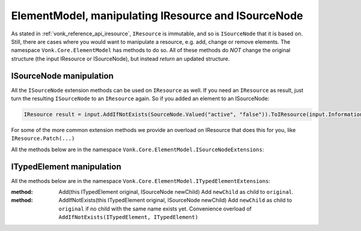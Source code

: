 .. _vonk_reference_api_elementmodel:

ElementModel, manipulating IResource and ISourceNode
====================================================

As stated in :ref:`vonk_reference_api_iresource`, ``IResource`` is immutable, and so is ``ISourceNode`` that it is based on.
Still, there are cases where you would want to manipulate a resource, e.g. add, change or remove elements. The namespace ``Vonk.Core.ElementModel`` has methods to do so. All of these methods do *NOT* change the original structure (the input IResource or ISourceNode), but instead *return* an updated structure.

.. _vonk_reference_api_isourcenode:

ISourceNode manipulation
------------------------

All the ``ISourceNode`` extension methods can be used on ``IResource`` as well. If you need an ``IResource`` as result, just turn the resulting ``ISourceNode`` to an ``IResource`` again. So if you added an element to an ISourceNode:

.. code-block:: csharp

   IResource result = input.AddIfNotExists(SourceNode.Valued("active", "false")).ToIResource(input.InformationModel);

For some of the more common extension methods we provide an overload on IResource that does this for you, like ``IResource.Patch(...)``

All the methods below are in the namespace ``Vonk.Core.ElementModel.ISourceNodeExtensions``:

.. glossary::
  :sorted:

.. function:: Add(this ISourceNode original, ISourceNode newChild) -> ISourceNode

   Add the ``newChild`` as a child node to the ``original``. It will be added at the end of the Children.

.. function:: Add(this ISourceNode original, ITypedElement newChild) -> ISourceNode

   Overload of Add(ISourceNode newChild) that lets you add an ITypedElement as new child.

.. function:: AddIf(this ISourceNode original, ISourceNode newChild, Func<ISourceNode, bool> addIf) -> ISourceNode

   Add the ``newChild`` as a child node to the ``original`` if the ``addIf`` predicate on ``original`` is met. It will be added at the end of the Children.

.. function:: Add(this ISourceNode original, TypedElement newChild, Func<ISourceNode, bool> addIf) -> ISourceNode

   Similar to AddIf(ISourceNode newChild, Func<ISourceNode, bool> addIf) that lets you add an ITypedElement as new child.

.. function:: AddIfNotExists(this ISourceNode original, ISourceNode newChild) -> ISourceNode

   Add the ``newChild`` as a child node to the ``original`` if there is no child with the same name yet. It will be added at the end of the Children.

.. function:: AddIfNotExists(this ISourceNode original, ISourceNode newChild, Func<ISourceNode, bool> exists) -> ISourceNode

   Add the ``newChild`` as a child node to the ``original`` if the ``exists`` predicate on ``original`` is not satisfied. This is like ``AddIfNotExist(ISourceNode newChild)``, but here you get to specify what 'exists' means. It will be added at the end of the Children.

.. function:: AddIfNotExists(this ISourceNode original, string location, ISourceNode newChild) -> ISourceNode

   Navigate to ``lcoation``. Then add the ``newChild`` as a child node to the ``original`` if there is no child with the same name yet.

.. function:: AddIfNotExists(this ISourceNode original, ISourceNode newChild, string location, Func<ISourceNode, bool> exists) -> ISourceNode

   Navigate to ``location``. Then add the ``newChild`` as a child node if the ``exists`` predicate on the current node is not satisfied.

.. function:: AnnotateWith<T>(this ISourceNode original, T annotation, bool hideExisting = false) -> ISourceNode

   Add an annotation of type T to the ``original``. When hideExisting == true, any existing annotations of type T are not visible anymore on the returned ISourceNode.

.. function:: GetBoundAnnotation<T>(this ISourceNode original, ) where T : class, IBoundAnnotation -> T

   Retrieve an annotation that is bound directly to ``original``, not to any of the nodes it may decorate.
   (ISourceNode is immutable, to changes are usually a pile of wrappers around the ``original`` SourceNode, and each of the wrappers can add / replace annotations.)

.. function:: RemoveEmptyNodes(this ISourceNode original, ISourceNode newChild) -> ISourceNode

   Remove any nodes that have no value or children. This happens recursively: if a node has only children with empty values, it will be removed as well. This way the returned ISourceNode conforms to the invariant in the FHIR specification that an element either has a value or children.

.. function:: RemoveEmptyNodes(this ISourceNode original, ISourceNode newChild, string location) -> ISourceNode

   Remove any nodes that have no value or children, from the specified ``location`` downwards. This happens recursively: if a node has only children with empty values, it will be removed as well.

.. function:: Child(this ISourceNode original, string name, int arrayIndex = 0) -> ISourceNode

   Convenience method to get the child with name ``name`` at position ``arrayIndex``. Usually used to get a child of which you know there is only one: ``patientNode.Child("active")``

.. function:: ChildString(this ISourceNode original, string name, int arrayIndex = 0) -> ISourceNode

   Convenience method to get the value of the child with name ``name`` at position ``arrayIndex``. Usually used to get a child of which you know there is only one: ``patientNode.ChildString("id")``

.. function:: ForceAdd(this ISourceNode original, string addAt, ISourceNode newChild) -> ISourceNode

   Add the ``newChild`` at location ``addAt``. Create the intermediate nodes if neccessary.

.. function:: AddOrReplace(this ISourceNode original, Func<ISourceNode, bool> match, ISourceNode toAdd, Func<ISourceNode, ISourceNode> replace) -> ISourceNode

   Find any child nodes of ``original`` that match the ``match`` predicate. Apply ``replace`` to them.
   If none are found, add ``toAdd`` as new child.

.. function:: AddOrReplace(this ISourceNode original, ISourceNode toAdd, Func<ISourceNode, ISourceNode> replace) -> ISourceNode

    Optimized overload of the previous method for matching on the node name.
    It will perform ``replace`` on any child node of ``original`` with the same name as ``toAdd``.
    If none are found it will add ``toAdd`` as new child node.

.. function:: Remove(this ISourceNode original, string location) -> ISourceNode

   Remove the node at ``location``, if any.
   If that results in parent nodes becoming empty (no Text, no Children), those are removed as well.

.. function:: SelectNodes(this ISourceNode original, string fhirPath) -> IEnumerable<ISourceNode>

   Run ``fhirPath`` over the ``original``, but with the limitations of untyped nodes. It will return the matching nodes.
   Use valueDateTime/valueBoolean instead of just 'value' for choice types.
   Only use this method if you are familiar with the differences in the naming of nodes between ISourceNode and ITypedElement.


.. function:: SelectText(this ISourceNode original, string fhirPath) -> string

   Run ``fhirPath`` over the ``original``, but with the limitations of untyped nodes. Returns the ``Text`` of the first matching node.
   Use valueDateTime/valueBoolean instead of just 'value' for choice types.
   Only use this method if you are familiar with the differences in the naming of nodes between ISourceNode and ITypedElement.

.. function:: Patch(this ISourceNode original, string location, Func<ISourceNode, ISourceNode> patch) -> ISourceNode

   Find any nodes at ``location`` and apply ``patch`` to them. For ``patch`` you can use other methods listed here like ``Rename``, ``Add`` or ``Revalue``. ``location`` is evaluated as a fhirpath statement, with the limitations of untyped nodes.

.. function:: Patch(this ISourceNode original, string[] locations, Func<ISourceNode, ISourceNode> patch) -> ISourceNode

   Find any nodes having one of the ``locations`` as their Location and apply ``patch`` to them.
   If you don't know exact locations, use ``original.Patch(location, patch)``, see above.

.. function:: ForcePatch(this ISourceNode original, string forcePath, Func<ISourceNode, ISourceNode> patch) -> ISourceNode

   Enforce that ``forcePath`` exists. Then patch the resulting node(s) with ``patch``.

.. function:: ForcePatchAt(this ISourceNode original, string fromLocation, string forcePath, Func<ISourceNode, ISourceNode> patch) -> ISourceNode

   For each node matching the ``fromLocation``: enforce that ``fromLocation.forcePath`` exists, then patch the resulting node(s) with ``patch``.
   E.g. someBundle.ForcePatchAt("entry", "request", node => node.Add(SourceNode.Valued("url", "someUrl"))
   will add request.url with value "someUrl" to every entry.

.. function:: Relocate(this ISourceNode original, string newLocation) -> ISourceNode

   Set ``original.Location`` to the newLocation, and update all its descendants' ``Location`` properties recursively.

.. function:: Rename(this ISourceNode original, string newName) -> ISourceNode

   Set ``original.Name`` to the ``newName``.

.. function:: Revalue(this ISourceNode original, string newValue) -> ISourceNode

   Set ``original.Text`` to ``newValue``.

.. function:: Revalue(this ISourceNode original, Dictionary<string, string> replacements) -> ISourceNode

   ``replacements`` is a dictionary of location + newValue. On each matching location under ``original``, the value will be set to the according newValue from ``replacements``.

.. function:: AnnotateWithSourceNode(this ISourceNode original) -> ISourceNode

   Add ``original`` as annotation to itself. Very specific use case.

.. _vonk_reference_api_itypedelement:

ITypedElement manipulation
--------------------------

All the methods below are in the namespace ``Vonk.Core.ElementModel.ITypedElementExtensions``:

.. function:: Add(this ITypedElement original, ITypedElement newChild, Func<ITypedElement, bool> addIf) -> ISourceNode

   Add ``newChild`` as child to ``original`` if ``addIf`` on ``original`` evaluates to true.
   Convenience overload of ``ISourceNodeExtensions.Add(ISourceNode, ITypedElement, Func<ISourceNode, bool>)``

.. function:: Add(this ITypedElement original, ITypedElement newChild) -> ISourceNode

   Add ``newChild`` as child to ``original``.
   Convenience overload of ``ISourceNodeExtensions.Add(ISourceNode, ITypedElement)``

.. function:: AddIfNotExists(this ITypedElement original, ITypedElement newChild) -> ISourceNode

   Add ``newChild`` as child to ``original`` if no child with the same name exists yet.
   Convenience overload of ``ISourceNodeExtensions.AddIfNotExists(ISourceNode, ITypedElement)``

.. function:: AddIf(this ITypedElement original, ISourceNode newChild, Func<ITypedElement, bool> addIf) -> ISourceNode

   Add ``newChild`` as child to ``original`` if ``addIf`` on ``original`` evaluates to true.
   Convenience overload of ``ISourceNodeExtensions.AddIf(ISourceNode, ISourceNode, Func<ISourceNode, bool>)``

:method: Add(this ITypedElement original, ISourceNode newChild)
   Add ``newChild`` as child to ``original``.

:method: AddIfNotExists(this ITypedElement original, ISourceNode newChild)
   Add ``newChild`` as child to ``original`` if no child with the same name exists yet.
   Convenience overload of ``AddIfNotExists(ITypedElement, ITypedElement)``

.. function:: Cache(this ITypedElement original) -> ITypedElement

   Prevent recalculation of the Children upon every access.

.. function:: Child(this ITypedElement element, string name, int arrayIndex = 0) -> ITypedElement

   Returns n-th child with the specified ``name``, if any.

.. function:: ChildString(this ITypedElement element, string name, int arrayIndex = 0) -> string

   Returns the value of the n-th child with the specified ``name`` as string, if any.

.. function:: DefinitionSummary(this ITypedElement element, IStructureDefinitionSummaryProvider provider) -> IStructureDefinitionSummary

   Returns the summary for the actual type of the element. Especially useful if the element is of a choicetype.

.. function:: AddParent(this ITypedElement element) -> ITypedElement

   Add ``Vonk.Core.ElementModel.IParentProvider`` annotations to ``element`` and its descendants.

.. function:: GetParent(this ITypedElement element) -> ITypedElement

   Get the parent of this element, through the ``Vonk.Core.ElementModel.IParentProvider`` annotation (if present).

.. function:: AddTreePath(this ITypedElement element) -> ITypedElement

   Add the ``Vonk.Core.ElementModel.ITreePathGenerator`` annotation. TreePath is the Location without any indexes (no [n] at the end).

.. function:: GetTreePath(this ITypedElement element) -> string

   Get the value of the ``Vonk.Core.ElementModel.ITreePathGenerator`` annotation, if present. TreePath is the Location without any indexes (no [n] at the end).
